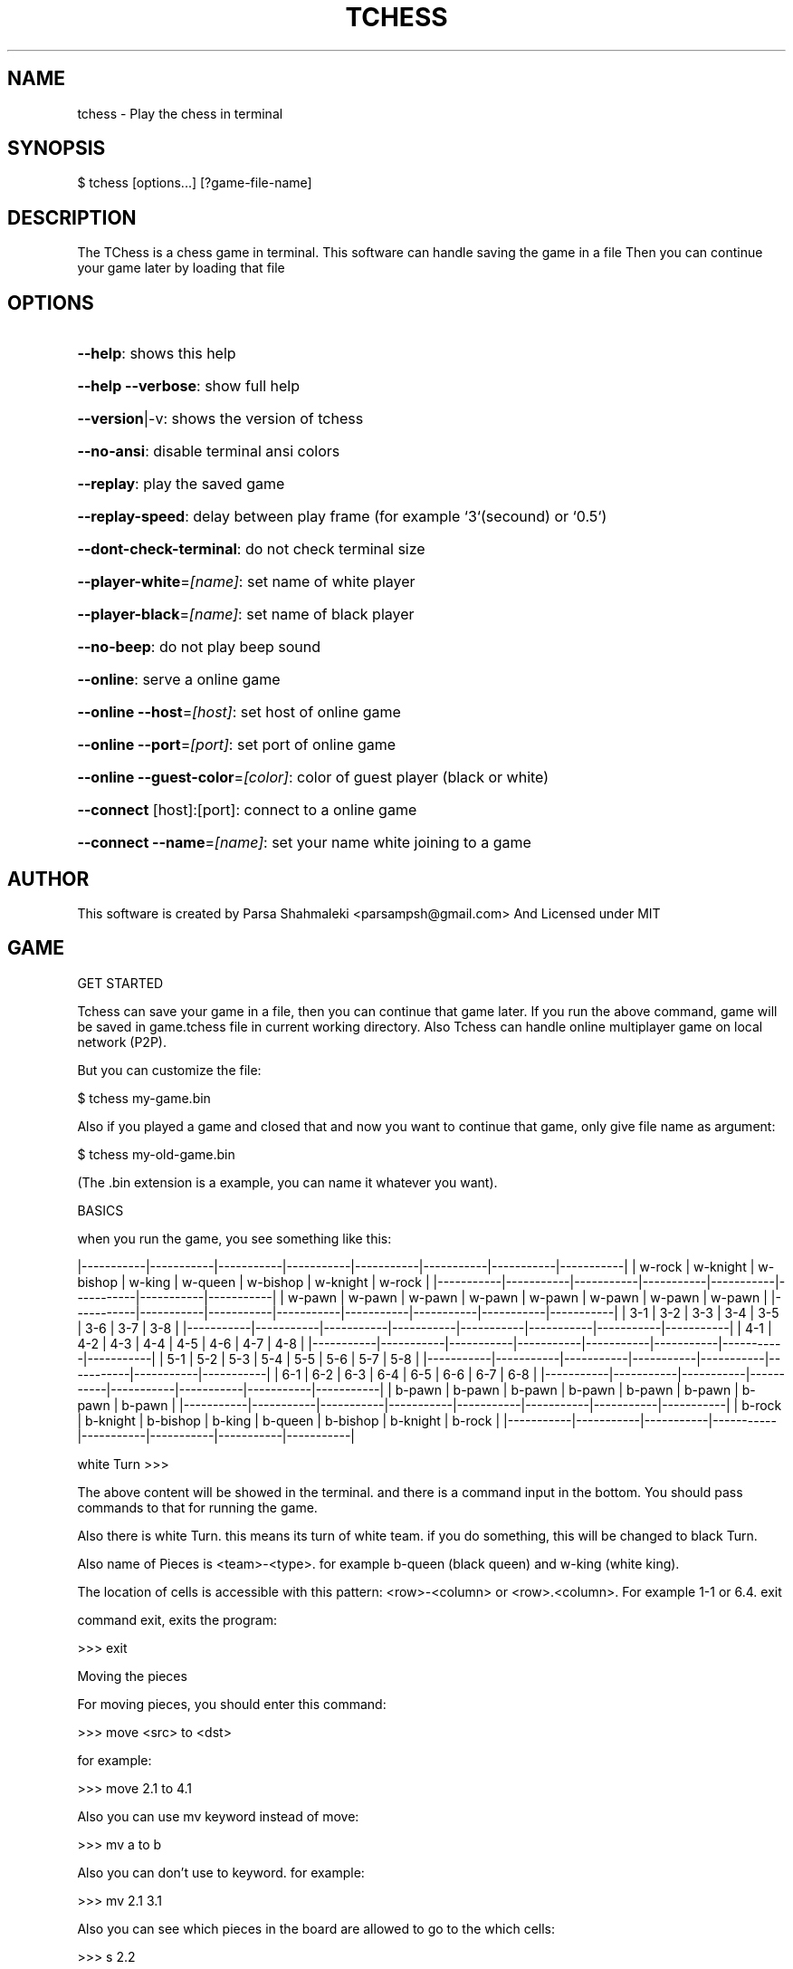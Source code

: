 .\" DO NOT MODIFY THIS FILE!  It was generated by help2man 1.47.6.
.TH TCHESS "1" "February 2021" "tchess 0.0.24" "User Commands"
.SH NAME

tchess \- Play the chess in terminal
.SH
SYNOPSIS

\f(CW$ tchess [options...] [?game-file-name]\fR
.SH
DESCRIPTION

The TChess is a chess game in terminal.
This software can handle saving the game in a file
Then you can continue your game later by loading that file
.SH
OPTIONS
.HP
\fB\-\-help\fR: shows this help
.HP
\fB\-\-help\fR \fB\-\-verbose\fR: show full help
.HP
\fB\-\-version\fR|\-v: shows the version of tchess
.HP
\fB\-\-no\-ansi\fR: disable terminal ansi colors
.HP
\fB\-\-replay\fR: play the saved game
.HP
\fB\-\-replay\-speed\fR: delay between play frame (for example `3`(secound) or `0.5`)
.HP
\fB\-\-dont\-check\-terminal\fR: do not check terminal size
.HP
\fB\-\-player\-white\fR=\fI\,[name]\/\fR: set name of white player
.HP
\fB\-\-player\-black\fR=\fI\,[name]\/\fR: set name of black player
.HP
\fB\-\-no\-beep\fR: do not play beep sound
.HP
\fB\-\-online\fR: serve a online game
.HP
\fB\-\-online\fR \fB\-\-host\fR=\fI\,[host]\/\fR: set host of online game
.HP
\fB\-\-online\fR \fB\-\-port\fR=\fI\,[port]\/\fR: set port of online game
.HP
\fB\-\-online\fR \fB\-\-guest\-color\fR=\fI\,[color]\/\fR: color of guest player (black or white)
.HP
\fB\-\-connect\fR [host]:[port]: connect to a online game
.HP
\fB\-\-connect\fR \fB\-\-name\fR=\fI\,[name]\/\fR: set your name white joining to a game
.SH
AUTHOR

This software is created by Parsa Shahmaleki <parsampsh@gmail.com>
And Licensed under MIT
.SH
GAME

GET STARTED

Tchess can save your game in a file, then you can continue that game later. If you run the above command, game will be saved in game.tchess file in current working directory.
Also Tchess can handle online multiplayer game on local network (P2P).

But you can customize the file:

\f(CW$ tchess my-game.bin\fR

Also if you played a game and closed that and now you want to continue that game, only give file name as argument:

\f(CW$ tchess my-old-game.bin\fR

(The .bin extension is a example, you can name it whatever you want).

BASICS

when you run the game, you see something like this:

|\-\-\-\-\-\-\-\-\-\-\-|\-\-\-\-\-\-\-\-\-\-\-|\-\-\-\-\-\-\-\-\-\-\-|\-\-\-\-\-\-\-\-\-\-\-|\-\-\-\-\-\-\-\-\-\-\-|\-\-\-\-\-\-\-\-\-\-\-|\-\-\-\-\-\-\-\-\-\-\-|\-\-\-\-\-\-\-\-\-\-\-|
| w\-rock    | w\-knight  | w\-bishop  | w\-king    | w\-queen   | w\-bishop  | w\-knight  | w\-rock    |
|\-\-\-\-\-\-\-\-\-\-\-|\-\-\-\-\-\-\-\-\-\-\-|\-\-\-\-\-\-\-\-\-\-\-|\-\-\-\-\-\-\-\-\-\-\-|\-\-\-\-\-\-\-\-\-\-\-|\-\-\-\-\-\-\-\-\-\-\-|\-\-\-\-\-\-\-\-\-\-\-|\-\-\-\-\-\-\-\-\-\-\-|
| w\-pawn    | w\-pawn    | w\-pawn    | w\-pawn    | w\-pawn    | w\-pawn    | w\-pawn    | w\-pawn    |
|\-\-\-\-\-\-\-\-\-\-\-|\-\-\-\-\-\-\-\-\-\-\-|\-\-\-\-\-\-\-\-\-\-\-|\-\-\-\-\-\-\-\-\-\-\-|\-\-\-\-\-\-\-\-\-\-\-|\-\-\-\-\-\-\-\-\-\-\-|\-\-\-\-\-\-\-\-\-\-\-|\-\-\-\-\-\-\-\-\-\-\-|
|  3\-1      |  3\-2      |  3\-3      |  3\-4      |  3\-5      |  3\-6      |  3\-7      |  3\-8      |
|\-\-\-\-\-\-\-\-\-\-\-|\-\-\-\-\-\-\-\-\-\-\-|\-\-\-\-\-\-\-\-\-\-\-|\-\-\-\-\-\-\-\-\-\-\-|\-\-\-\-\-\-\-\-\-\-\-|\-\-\-\-\-\-\-\-\-\-\-|\-\-\-\-\-\-\-\-\-\-\-|\-\-\-\-\-\-\-\-\-\-\-|
|  4\-1      |  4\-2      |  4\-3      |  4\-4      |  4\-5      |  4\-6      |  4\-7      |  4\-8      |
|\-\-\-\-\-\-\-\-\-\-\-|\-\-\-\-\-\-\-\-\-\-\-|\-\-\-\-\-\-\-\-\-\-\-|\-\-\-\-\-\-\-\-\-\-\-|\-\-\-\-\-\-\-\-\-\-\-|\-\-\-\-\-\-\-\-\-\-\-|\-\-\-\-\-\-\-\-\-\-\-|\-\-\-\-\-\-\-\-\-\-\-|
|  5\-1      |  5\-2      |  5\-3      |  5\-4      |  5\-5      |  5\-6      |  5\-7      |  5\-8      |
|\-\-\-\-\-\-\-\-\-\-\-|\-\-\-\-\-\-\-\-\-\-\-|\-\-\-\-\-\-\-\-\-\-\-|\-\-\-\-\-\-\-\-\-\-\-|\-\-\-\-\-\-\-\-\-\-\-|\-\-\-\-\-\-\-\-\-\-\-|\-\-\-\-\-\-\-\-\-\-\-|\-\-\-\-\-\-\-\-\-\-\-|
|  6\-1      |  6\-2      |  6\-3      |  6\-4      |  6\-5      |  6\-6      |  6\-7      |  6\-8      |
|\-\-\-\-\-\-\-\-\-\-\-|\-\-\-\-\-\-\-\-\-\-\-|\-\-\-\-\-\-\-\-\-\-\-|\-\-\-\-\-\-\-\-\-\-\-|\-\-\-\-\-\-\-\-\-\-\-|\-\-\-\-\-\-\-\-\-\-\-|\-\-\-\-\-\-\-\-\-\-\-|\-\-\-\-\-\-\-\-\-\-\-|
| b\-pawn    | b\-pawn    | b\-pawn    | b\-pawn    | b\-pawn    | b\-pawn    | b\-pawn    | b\-pawn    |
|\-\-\-\-\-\-\-\-\-\-\-|\-\-\-\-\-\-\-\-\-\-\-|\-\-\-\-\-\-\-\-\-\-\-|\-\-\-\-\-\-\-\-\-\-\-|\-\-\-\-\-\-\-\-\-\-\-|\-\-\-\-\-\-\-\-\-\-\-|\-\-\-\-\-\-\-\-\-\-\-|\-\-\-\-\-\-\-\-\-\-\-|
| b\-rock    | b\-knight  | b\-bishop  | b\-king    | b\-queen   | b\-bishop  | b\-knight  | b\-rock    |
|\-\-\-\-\-\-\-\-\-\-\-|\-\-\-\-\-\-\-\-\-\-\-|\-\-\-\-\-\-\-\-\-\-\-|\-\-\-\-\-\-\-\-\-\-\-|\-\-\-\-\-\-\-\-\-\-\-|\-\-\-\-\-\-\-\-\-\-\-|\-\-\-\-\-\-\-\-\-\-\-|\-\-\-\-\-\-\-\-\-\-\-|

white Turn >>>

The above content will be showed in the terminal. and there is a command input in the bottom. You should pass commands to that for running the game.

Also there is white Turn. this means its turn of white team. if you do something, this will be changed to black Turn.

Also name of Pieces is <team>\-<type>. for example b\-queen (black queen) and w\-king (white king).

The location of cells is accessible with this pattern: <row>\-<column> or <row>.<column>. For example 1\-1 or 6.4.
exit

command exit, exits the program:

>>> exit

Moving the pieces

For moving pieces, you should enter this command:

>>> move <src> to <dst>

for example:

>>> move 2.1 to 4.1

Also you can use mv keyword instead of move:

>>> mv a to b

Also you can don't use to keyword. for example:

>>> mv 2.1 3.1

Also you can see which pieces in the board are allowed to go to the which cells:

>>> s 2.2

The above command s <cell\-address>, will show you the piece in the entered address can go to which cells (The allowed cells will be highlighted with *).
Back

You can revert your moves and back to the previous status.

>>> back

This is useful if you insert a wrong command or move wrong.
(This command will be disabled for guest in online mode)

Replaying a saved game

If you played a game and it is saved, you can play that!

You should use option \fB\-\-replay\fR:

\f(CW$ tchess --replay my-saved-game.file\fR

Then you can see your game is Replaying!

Also you can set frame speed of Replaying using \fB\-\-replay\-speed\fR option:

\f(CW$ tchess --replay my-saved-game.file --replay-speed=3 # means 3 seound\fR
.br
\f(CW$ tchess --replay my-saved-game.file --replay-speed=0.5\fR

(sort of options is not important).

Online multiplayer

By default, Tchess runs a offline game for you that you should play on one terminal. Means both of players should use one computer alongside together.

But you can play with your friend with two computers (on local network).

Means one player will be Server and othe player will be guest.

Game will be handled by Server computer. and guest will be connected to server and play.

To serve a game, run this command:

\f(CW$ tchess --online\fR

# OR
$ tchess \fB\-\-online\fR \fB\-\-port=\fR<port> \fB\-\-host=\fR<host>
# Example
$ tchess \fB\-\-online\fR \fB\-\-port\fR=\fI\,5000\/\fR \fB\-\-host\fR=\fI\,0\/\fR.0.0.0

then, the guest player can join the game by running this command:

\f(CW$ tchess --connect <host>:<port>\fR

# Example
$ tchess \fB\-\-connect\fR 192.168.1.2:5000

Also guest can determine the name:

\f(CW$ tchess --connect 192.168.1.2:5000 --name="guest name"\fR

Also server player can use more options:

# set color of guest player (default is black)
$ tchess \fB\-\-online\fR \fB\-\-guest\-color\fR=\fI\,white\/\fR
